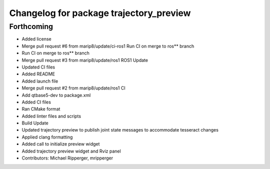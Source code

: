 ^^^^^^^^^^^^^^^^^^^^^^^^^^^^^^^^^^^^^^^^
Changelog for package trajectory_preview
^^^^^^^^^^^^^^^^^^^^^^^^^^^^^^^^^^^^^^^^

Forthcoming
-----------
* Added license
* Merge pull request #6 from marip8/update/ci-ros1
  Run CI on merge to ros** branch
* Run CI on merge to ros** branch
* Merge pull request #3 from marip8/update/ros1
  ROS1 Update
* Updated CI files
* Added README
* Added launch file
* Merge pull request #2 from marip8/update/ros1
  CI
* Add qtbase5-dev to package.xml
* Added CI files
* Ran CMake format
* Added linter files and scripts
* Build Update
* Updated trajectory preview to publish joint state messages to accommodate tesseract changes
* Applied clang formatting
* Added call to initialize preview widget
* Added trajectory preview widget and Rviz panel
* Contributors: Michael Ripperger, mripperger
